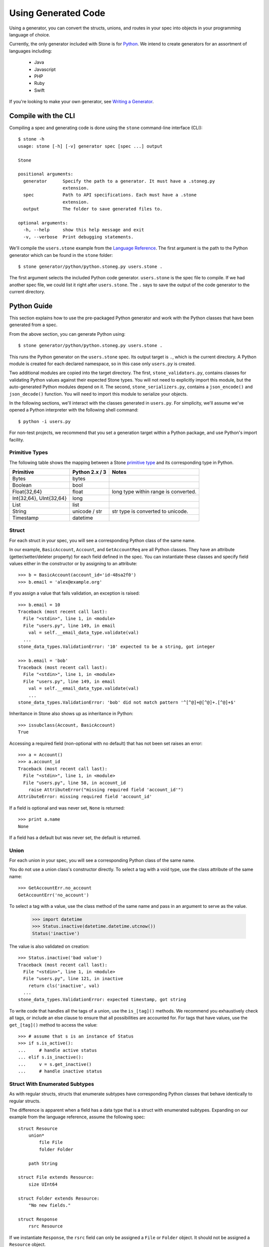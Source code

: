 ********************
Using Generated Code
********************

Using a generator, you can convert the structs, unions, and routes in your spec
into objects in your programming language of choice.

Currently, the only generator included with Stone is for `Python
<#python-guide>`_. We intend to create generators for an assortment of
languages including:

    * Java
    * Javascript
    * PHP
    * Ruby
    * Swift

If you're looking to make your own generator, see
`Writing a Generator <generator_ref.rst>`_.

Compile with the CLI
====================

Compiling a spec and generating code is done using the ``stone``
command-line interface (CLI)::

    $ stone -h
    usage: stone [-h] [-v] generator spec [spec ...] output

    Stone

    positional arguments:
      generator      Specify the path to a generator. It must have a .stoneg.py
                     extension.
      spec           Path to API specifications. Each must have a .stone
                     extension.
      output         The folder to save generated files to.

    optional arguments:
      -h, --help     show this help message and exit
      -v, --verbose  Print debugging statements.

We'll compile the ``users.stone`` example from the
`Language Reference <lang_ref.rst>`_. The first argument is the path to the
Python generator which can be found in the ``stone`` folder::

    $ stone generator/python/python.stoneg.py users.stone .

The first argument selects the included Python code generator. ``users.stone``
is the spec file to compile. If we had another spec file, we could list it
right after ``users.stone``. The ``.`` says to save the output of the code
generator to the current directory.

Python Guide
============

This section explains how to use the pre-packaged Python generator and work
with the Python classes that have been generated from a spec.

From the above section, you can generate Python using::

    $ stone generator/python/python.stoneg.py users.stone .

This runs the Python generator on the ``users.stone`` spec. Its output
target is ``.``, which is the current directory. A Python module is created for
each declared namespace, so in this case only ``users.py`` is created.

Two additional modules are copied into the target directory. The first,
``stone_validators.py``, contains classes for validating Python values against
their expected Stone types. You will not need to explicitly import this module,
but the auto-generated Python modules depend on it. The second,
``stone_serializers.py``, contains a ``json_encode()`` and ``json_decode()``
function. You will need to import this module to serialize your objects.

In the following sections, we'll interact with the classes generated in
``users.py``. For simplicity, we'll assume we've opened a Python interpreter
with the following shell command::

    $ python -i users.py

For non-test projects, we recommend that you set a generation target within a
Python package, and use Python's import facility.

Primitive Types
---------------

The following table shows the mapping between a Stone `primitive type
<lang_ref.rst#primitive-types>`_ and its corresponding type in Python.

========================== ============== =====================================
Primitive                  Python 2.x / 3    Notes
========================== ============== =====================================
Bytes                      bytes
Boolean                    bool
Float{32,64}               float          long type within range is converted.
Int{32,64}, UInt{32,64}    long
List                       list
String                     unicode / str  str type is converted to unicode.
Timestamp                  datetime
========================== ============== =====================================

Struct
------

For each struct in your spec, you will see a corresponding Python class of the
same name.

In our example, ``BasicAccount``, ``Account``, and ``GetAccountReq`` are all
Python classes. They have an attribute (getter/setter/deleter property) for
each field defined in the spec. You can instantiate these classes and specify
field values either in the constructor or by assigning to an attribute::

    >>> b = BasicAccount(account_id='id-48sa2f0')
    >>> b.email = 'alex@example.org'

If you assign a value that fails validation, an exception is raised::

    >>> b.email = 10
    Traceback (most recent call last):
      File "<stdin>", line 1, in <module>
      File "users.py", line 149, in email
        val = self.__email_data_type.validate(val)
      ...
    stone_data_types.ValidationError: '10' expected to be a string, got integer

    >>> b.email = 'bob'
    Traceback (most recent call last):
      File "<stdin>", line 1, in <module>
      File "users.py", line 149, in email
        val = self.__email_data_type.validate(val)
        ...
    stone_data_types.ValidationError: 'bob' did not match pattern '^[^@]+@[^@]+.[^@]+$'

Inheritance in Stone also shows up as inheritance in Python::

    >>> issubclass(Account, BasicAccount)
    True

Accessing a required field (non-optional with no default) that has not been set
raises an error::

    >>> a = Account()
    >>> a.account_id
    Traceback (most recent call last):
      File "<stdin>", line 1, in <module>
      File "users.py", line 58, in account_id
        raise AttributeError("missing required field 'account_id'")
    AttributeError: missing required field 'account_id'

If a field is optional and was never set, ``None`` is returned::

    >>> print a.name
    None

If a field has a default but was never set, the default is returned.

Union
-----

For each union in your spec, you will see a corresponding Python class of the
same name.

You do not use a union class's constructor directly. To select a tag with a
void type, use the class attribute of the same name::

    >>> GetAccountErr.no_account
    GetAccountErr('no_account')

To select a tag with a value, use the class method of the same name and pass
in an argument to serve as the value.

    >>> import datetime
    >>> Status.inactive(datetime.datetime.utcnow())
    Status('inactive')

The value is also validated on creation::

    >>> Status.inactive('bad value')
    Traceback (most recent call last):
      File "<stdin>", line 1, in <module>
      File "users.py", line 121, in inactive
        return cls('inactive', val)
      ...
    stone_data_types.ValidationError: expected timestamp, got string

To write code that handles all the tags of a union, use the ``is_[tag]()``
methods. We recommend you exhaustively check all tags, or include an else
clause to ensure that all possibilities are accounted for. For tags that have
values, use the ``get_[tag]()`` method to access the value::

    >>> # assume that s is an instance of Status
    >>> if s.is_active():
    ...     # handle active status
    ... elif s.is_inactive():
    ...     v = s.get_inactive()
    ...     # handle inactive status

Struct With Enumerated Subtypes
-------------------------------

As with regular structs, structs that enumerate subtypes have corresponding
Python classes that behave identically to regular structs.

The difference is apparent when a field has a data type that is a struct with
enumerated subtypes. Expanding on our example from the language reference,
assume the following spec::

    struct Resource
        union*
            file File
            folder Folder

        path String

    struct File extends Resource:
        size UInt64

    struct Folder extends Resource:
        "No new fields."

    struct Response
        rsrc Resource

If we instantiate ``Response``, the ``rsrc`` field can only be assigned a
``File`` or ``Folder`` object. It should not be assigned a ``Resource`` object.

An exception to this is on deserialization. Because ``Resource`` is specified
as a catch-all, it's possible when deserializing a ``Response`` to get a
``Resource`` object in the ``rsrc`` field. This indicates that the returned
subtype was unknown because the recipient has an older spec than the sender.
To handle catch-alls, you should use an else clause::

    >>> print resp.rsrc.path  # Guaranteed to work regardless of subtype
    >>> if isinstance(resp, File):
    ...     # handle File
    ... elif isinstance(resp, Folder):
    ...     # handle Folder
    ... else:
    ...     # unknown subtype of Resource

Route
-----

[TODO]
